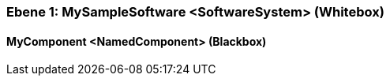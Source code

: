 // Begin Protected Region [[meta-data]]

// End Protected Region   [[meta-data]]
[#4c05785e-d579-11ee-903e-9f564e4de07e]
=== Ebene 1: MySampleSoftware <SoftwareSystem> (Whitebox)
// Begin Protected Region [[4c05785e-d579-11ee-903e-9f564e4de07e,customText]]

// End Protected Region   [[4c05785e-d579-11ee-903e-9f564e4de07e,customText]]

[#4c3402de-d579-11ee-903e-9f564e4de07e]
==== MyComponent <NamedComponent> (Blackbox)
// Begin Protected Region [[4c3402de-d579-11ee-903e-9f564e4de07e,customText]]

// End Protected Region   [[4c3402de-d579-11ee-903e-9f564e4de07e,customText]]

// Actifsource ID=[803ac313-d64b-11ee-8014-c150876d6b6e,4c05785e-d579-11ee-903e-9f564e4de07e,HrD465IZV9xcWn3aml0K01vG4vg=]
